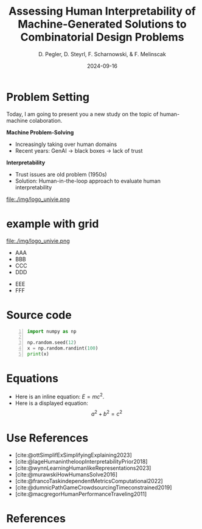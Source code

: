:PROPERTIES:
:ID:       dae7ee8b-4424-404a-be4c-df415e5abab7
:END:
#+title: Assessing Human Interpretability of Machine-Generated Solutions to Combinatorial Design Problems
#+project: presentation JOptim 2024
#+created: [2024-09-26 Thu]
#+last_modified: [2024-09-26 Thu 21:21]
#+author: D. Pegler, D. Steyrl, F. Scharnowski, & F. Melinscak
#+date: 2024-09-16
# +REVEAL_TITLE_SLIDE_BACKGROUND: "https://example.com/background.jpg"
# +REVEAL_ROOT: https://cdnjs.cloudflare.com/ajax/libs/reveal.js/3.6.0/a
# +REVEAL_VERSION: 3.6.0
#+REVEAL_THEME: white
#+REVEAL_TRANS: none
#+REVEAL_TITLE_SLIDE:<div style="display:flex;flex-direction:column;justify-content:center;height:100%%;top=0;"><img class="univie-logo" src="svg/UniWien_CMYK_A4.svg" style="margin:0;width:19vw;position:fixed;top:0;"/><div class="custom-title-div"><h3>%t</h3><p style="margin-top:4rem;">%a</p></div></div>
#+REVEAL_MARGIN: 0.1
# +reveal_slide_footer: <div>Footer</div>
#+reveal_single_file: t
#+OPTIONS: num:nil toc:nil reveal_progress:t reveal_control:t reveal_slide_number: t
#+OPTIONS: reveal_width:1200 reveal_height:800 reveal_center:t
#+BIBLIOGRAPHY: /home/user/Dropbox/org/ref/ref.bib
#+cite_export: csl apa.csl
# #+REVEAL_HTML_HEAD: <style> /* Import custom fonts as needed */ @import url('https://fonts.googleapis.com/css2?family=Roboto:wght@400;700&display=swap'); body {font-family: 'Roboto', sans-serif;} h1, h2, h3, h4, h5, h6 {font-family: 'Roboto', sans-serif; font-weight: 700; /* Use bold for headings */} p {font-family: 'Roboto', sans-serif; font-weight: 400;} </style>
#+REVEAL_EXTRA_CSS: css/custom.css
* Problem Setting

#+begin_notes
Today, I am going to present you a new study on the topic of human-machine colaboration.
#+end_notes

#+REVEAL_HTML: <div style="float: left; width: 80%">
*Machine Problem-Solving*
#+ATTR_REVEAL: :frag (t)
  - Increasingly taking over human domains
  - Recent years: GenAI \to black boxes \to lack of trust
#+ATTR_REVEAL: :frag (t)
*Interpretability*
#+ATTR_REVEAL: :frag (t)
  - Trust issues are old problem (1950s) 
  - Solution: Human-in-the-loop approach to evaluate human interpretability
#+REVEAL_HTML: </div>
#+REVEAL_HTML: <div style="float: right; width: 20%">

#+HTML_ATTR: :width 100px
 file:./img/logo_univie.png

 #+REVEAL_HTML: </div>
* example with grid
#+REVEAL_HTML: <div style="display: grid; grid-template-columns: auto auto auto;">

#+ATTR_HTML: :width 200px
file:./img/logo_univie.png
- AAA
- BBB
- CCC
- DDD
#+REVEAL_HTML: <div>
- EEE
- FFF
#+REVEAL_HTML: </div>
#+REVEAL_HTML: </div>

* Source code
#+begin_src python -n :results output
import numpy as np

np.random.seed(12)
x = np.random.randint(100)
print(x)
#+end_src

#+RESULTS:
: 75

* Equations
  - Here is an inline equation: \( E = mc^2 \).
  - Here is a displayed equation:
    \[
    a^2 + b^2 = c^2
    \]
* Use References

- [cite:@ottSimplifExSimplifyingExplaining2023]
- [cite:@lageHumanintheloopInterpretabilityPrior2018]
- [cite:@wynnLearningHumanlikeRepresentations2023]
- [cite:@murawskiHowHumansSolve2016]
- [cite:@francoTaskindependentMetricsComputational2022]
- [cite:@dumnicPathGameCrowdsourcingTimeconstrained2019]
- [cite:@macgregorHumanPerformanceTraveling2011]

* References
   :PROPERTIES:
   :CUSTOM_ID: bibliography
   :END:

# adjust font-size and line-width and in css/custom.css if you cannot put all references on 1 slide. a better solution that allows splitting the bibliography across slides still needs to be found. 

# note: this uses apa.csl which is downloaded from the zotero style repository and makes sure that the bibliography is formatted correctly. https://www.zotero.org/styles

#+print_bibliography:
